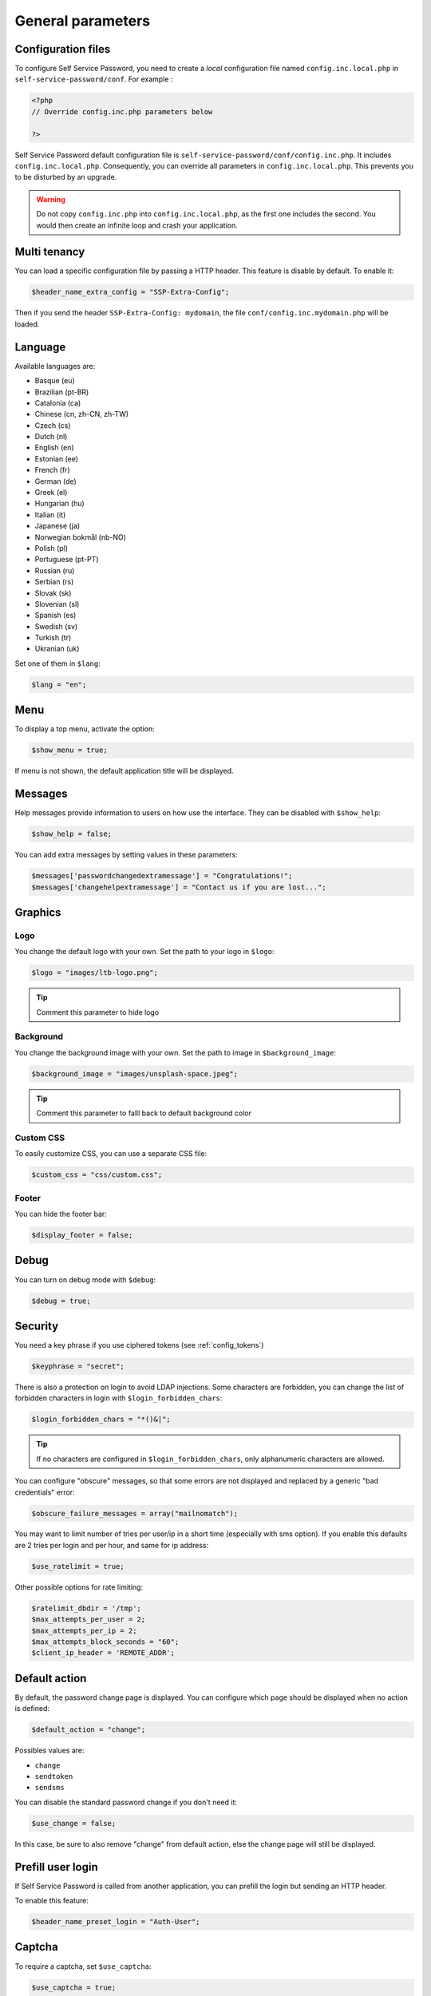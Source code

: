 General parameters
==================

Configuration files
-------------------

To configure Self Service Password, you need to create a *local*
configuration file named ``config.inc.local.php`` in
``self-service-password/conf``. For example :

.. code:: php

   <?php
   // Override config.inc.php parameters below

   ?>

Self Service Password default configuration file is
``self-service-password/conf/config.inc.php``. It includes
``config.inc.local.php``. Consequently, you can override all parameters
in ``config.inc.local.php``. This prevents you to be disturbed by an
upgrade.

.. warning::
  Do not copy ``config.inc.php`` into ``config.inc.local.php``, as the first one includes the second.
  You would then create an infinite loop and crash your application.

Multi tenancy
-------------

You can load a specific configuration file by passing a HTTP header.
This feature is disable by default. To enable it:

.. code:: php

   $header_name_extra_config = "SSP-Extra-Config";

Then if you send the header ``SSP-Extra-Config: mydomain``, the file
``conf/config.inc.mydomain.php`` will be loaded.

Language
--------

Available languages are:

-  Basque (eu)
-  |image0| Brazilian (pt-BR)
-  |image1| Catalonia (ca)
-  |image2| Chinese (cn, zh-CN, zh-TW)
-  |image3| Czech (cs)
-  |image4| Dutch (nl)
-  |image5| English (en)
-  |image6| Estonian (ee)
-  |image7| French (fr)
-  |image8| German (de)
-  |image9| Greek (el)
-  |image10| Hungarian (hu)
-  |image11| Italian (it)
-  |image12| Japanese (ja)
-  |image13| Norwegian bokmål (nb-NO)
-  |image14| Polish (pl)
-  |image15| Portuguese (pt-PT)
-  |image16| Russian (ru)
-  |image23| Serbian (rs)
-  |image17| Slovak (sk)
-  |image18| Slovenian (sl)
-  |image19| Spanish (es)
-  |image20| Swedish (sv)
-  |image21| Turkish (tr)
-  |image22| Ukranian (uk)

Set one of them in ``$lang``:

.. code:: php

   $lang = "en";

Menu
----

To display a top menu, activate the option:

.. code:: php

   $show_menu = true;

If menu is not shown, the default application title will be displayed.

Messages
--------

Help messages provide information to users on how use the interface.
They can be disabled with ``$show_help``:

.. code:: php

   $show_help = false;

You can add extra messages by setting values in these parameters:

.. code:: php

   $messages['passwordchangedextramessage'] = "Congratulations!";
   $messages['changehelpextramessage'] = "Contact us if you are lost...";

Graphics
--------

Logo
^^^^

You change the default logo with your own. Set the path to your logo in
``$logo``:

.. code:: php

   $logo = "images/ltb-logo.png";

.. tip:: Comment this parameter to hide logo

Background
^^^^^^^^^^

You change the background image with your own. Set the path to image in
``$background_image``:

.. code:: php

   $background_image = "images/unsplash-space.jpeg";

.. tip:: Comment this parameter to falll back to default background color

Custom CSS
^^^^^^^^^^

To easily customize CSS, you can use a separate CSS file:

.. code:: php

    $custom_css = "css/custom.css";

Footer
^^^^^^

You can hide the footer bar:

.. code:: php

    $display_footer = false;

Debug
-----

You can turn on debug mode with ``$debug``:

.. code:: php

   $debug = true;

Security
--------

You need a key phrase if you use ciphered tokens (see :ref:`config_tokens`)

.. code:: php

   $keyphrase = "secret";

There is also a protection on login to avoid LDAP injections. Some
characters are forbidden, you can change the list of forbidden
characters in login with ``$login_forbidden_chars``:

.. code:: php

   $login_forbidden_chars = "*()&|";

.. tip:: If no characters are configured in ``$login_forbidden_chars``,
   only alphanumeric characters are allowed.

You can configure "obscure" messages, so that some errors are not
displayed and replaced by a generic "bad credentials" error:

.. code:: php

   $obscure_failure_messages = array("mailnomatch");

You may want to limit number of tries per user/ip in a short time 
(especially with sms option). If you enable this defaults are 2 tries
per login and per hour, and same for ip address:

.. code:: php

   $use_ratelimit = true;

Other possible options for rate limiting:

.. code:: php

   $ratelimit_dbdir = '/tmp';
   $max_attempts_per_user = 2;
   $max_attempts_per_ip = 2;
   $max_attempts_block_seconds = "60";
   $client_ip_header = 'REMOTE_ADDR';

Default action
--------------

By default, the password change page is displayed. You can configure
which page should be displayed when no action is defined:

.. code:: php

   $default_action = "change";

Possibles values are:

-  ``change``
-  ``sendtoken``
-  ``sendsms``

You can disable the standard password change if you don't need it:

.. code:: php

   $use_change = false;

In this case, be sure to also remove "change" from default action, else
the change page will still be displayed.

Prefill user login
------------------

If Self Service Password is called from another application, you can
prefill the login but sending an HTTP header.

To enable this feature:

.. code:: php

   $header_name_preset_login = "Auth-User";

Captcha
-------

To require a captcha, set ``$use_captcha``:

.. code:: php

   $use_captcha = true;

.. tip:: The captcha is used on every form in Self Service Password
  (password change, token, questions, etc.)

.. |image0| image:: images/br.png
.. |image1| image:: images/catalonia.png
.. |image2| image:: images/cn.png
.. |image3| image:: images/cz.png
.. |image4| image:: images/nl.png
.. |image5| image:: images/us.png
.. |image6| image:: images/ee.png
.. |image7| image:: images/fr.png
.. |image8| image:: images/de.png
.. |image9| image:: images/gr.png
.. |image10| image:: images/hu.png
.. |image11| image:: images/it.png
.. |image12| image:: images/jp.png
.. |image13| image:: images/no.png
.. |image14| image:: images/pl.png
.. |image15| image:: images/pt.png
.. |image16| image:: images/ru.png
.. |image17| image:: images/sk.png
.. |image18| image:: images/sl.png
.. |image19| image:: images/es.png
.. |image20| image:: images/se.png
.. |image21| image:: images/tr.png
.. |image22| image:: images/ua.png
.. |image23| image:: images/rs.png

